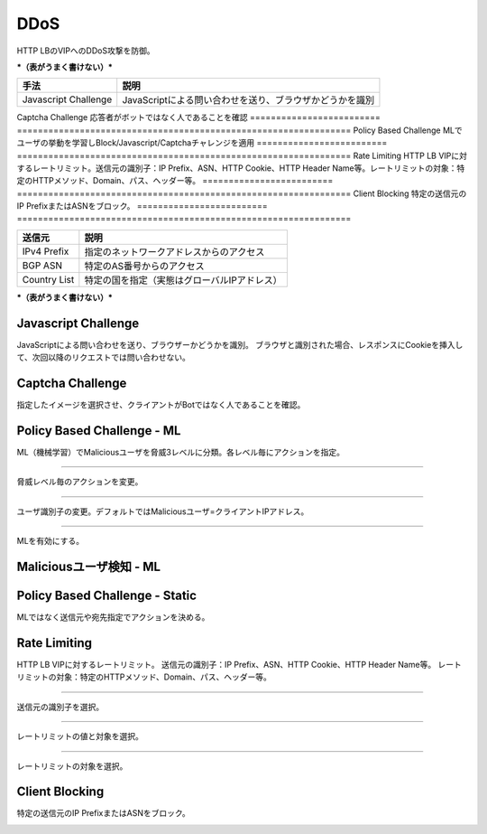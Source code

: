 ==============================================
DDoS
==============================================

HTTP LBのVIPへのDDoS攻撃を防御。

***（表がうまく書けない）***

========================= ================================================================
手法                       説明
========================= ================================================================
Javascript Challenge      JavaScriptによる問い合わせを送り、ブラウザかどうかを識別
========================= ================================================================
Captcha Challenge         応答者がボットではなく人であることを確認
========================= ================================================================
Policy Based Challenge    MLでユーザの挙動を学習しBlock/Javascript/Captchaチャレンジを適用
========================= ================================================================
Rate Limiting             HTTP LB VIPに対するレートリミット。送信元の識別子：IP Prefix、ASN、HTTP Cookie、HTTP Header Name等。レートリミットの対象：特定のHTTPメソッド、Domain、パス、ヘッダー等。
========================= ================================================================
Client Blocking           特定の送信元のIP PrefixまたはASNをブロック。
========================= ================================================================

+---------------+--------------------------------------------+
|送信元         |説明                                        |
+===============+============================================+
|IPv4 Prefix    |指定のネットワークアドレスからのアクセス    |
+---------------+--------------------------------------------+
|BGP ASN        |特定のAS番号からのアクセス                  |
+---------------+--------------------------------------------+
|Country List   |特定の国を指定（実態はグローバルIPアドレス）|
+---------------+--------------------------------------------+

***（表がうまく書けない）***


.. image:: ../content08/images/image-08-01.png
  :width: 640



Javascript Challenge
==================

JavaScriptによる問い合わせを送り、ブラウザーかどうかを識別。
ブラウザと識別された場合、レスポンスにCookieを挿入して、次回以降のリクエストでは問い合わせない。

.. image:: ../content08/images/image-08-02.png
  :width: 1080


Captcha Challenge
==================

指定したイメージを選択させ、クライアントがBotではなく人であることを確認。

.. image:: ../content08/images/image-08-03.png
  :width: 1080


Policy Based Challenge - ML
==================

ML（機械学習）でMaliciousユーザを脅威3レベルに分類。各レベル毎にアクションを指定。

.. image:: ../content08/images/image-08-04.png
  :width: 1080

____

脅威レベル毎のアクションを変更。

.. image:: ../content08/images/image-08-05.png
  :width: 1080

____

ユーザ識別子の変更。デフォルトではMaliciousユーザ=クライアントIPアドレス。

.. image:: ../content08/images/image-08-06.png
  :width: 1080

____

MLを有効にする。

.. image:: ../content08/images/image-08-07.png
  :width: 1080



Maliciousユーザ検知 - ML
==================

.. image:: ../content08/images/image-08-08.png
  :width: 1080


Policy Based Challenge - Static
==================

MLではなく送信元や宛先指定でアクションを決める。

.. image:: ../content08/images/image-08-09.png
  :width: 1080


Rate Limiting
==================

HTTP LB VIPに対するレートリミット。
送信元の識別子：IP Prefix、ASN、HTTP Cookie、HTTP Header Name等。
レートリミットの対象：特定のHTTPメソッド、Domain、パス、ヘッダー等。

.. image:: ../content08/images/image-08-10.png
  :width: 1080

____

送信元の識別子を選択。

.. image:: ../content08/images/image-08-11.png
  :width: 1080

____

レートリミットの値と対象を選択。

.. image:: ../content08/images/image-08-12.png
  :width: 1080

____

レートリミットの対象を選択。

.. image:: ../content08/images/image-08-13.png
  :width: 1080


Client Blocking
==================

特定の送信元のIP PrefixまたはASNをブロック。

.. image:: ../content08/images/image-08-14.png
  :width: 1080


